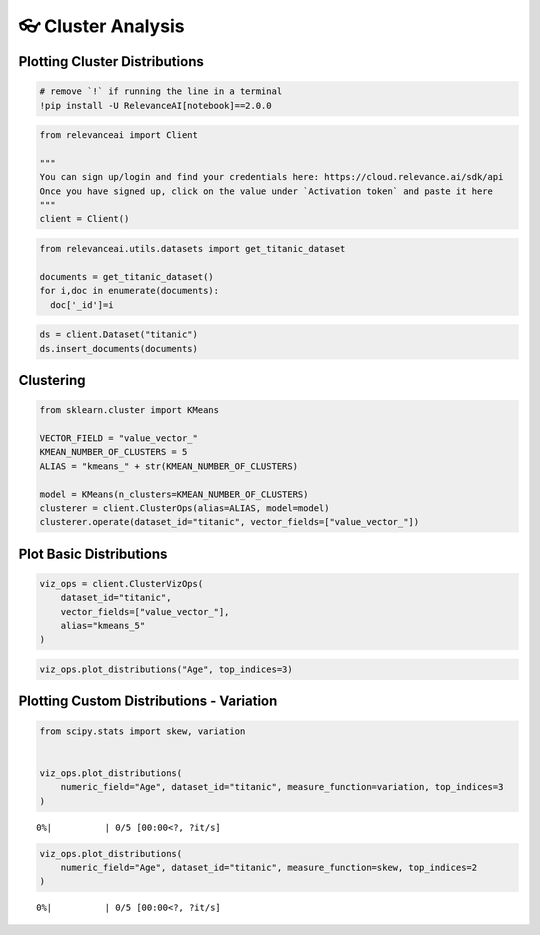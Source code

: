 👓 Cluster Analysis
===================

Plotting Cluster Distributions
------------------------------

.. code:: ipython3

    # remove `!` if running the line in a terminal
    !pip install -U RelevanceAI[notebook]==2.0.0


.. code:: ipython3

    from relevanceai import Client

    """
    You can sign up/login and find your credentials here: https://cloud.relevance.ai/sdk/api
    Once you have signed up, click on the value under `Activation token` and paste it here
    """
    client = Client()



.. code:: ipython3

    from relevanceai.utils.datasets import get_titanic_dataset

    documents = get_titanic_dataset()
    for i,doc in enumerate(documents):
      doc['_id']=i



.. code:: ipython3

    ds = client.Dataset("titanic")
    ds.insert_documents(documents)


Clustering
----------

.. code:: ipython3

    from sklearn.cluster import KMeans

    VECTOR_FIELD = "value_vector_"
    KMEAN_NUMBER_OF_CLUSTERS = 5
    ALIAS = "kmeans_" + str(KMEAN_NUMBER_OF_CLUSTERS)

    model = KMeans(n_clusters=KMEAN_NUMBER_OF_CLUSTERS)
    clusterer = client.ClusterOps(alias=ALIAS, model=model)
    clusterer.operate(dataset_id="titanic", vector_fields=["value_vector_"])




Plot Basic Distributions
------------------------

.. code:: ipython3

    viz_ops = client.ClusterVizOps(
        dataset_id="titanic",
        vector_fields=["value_vector_"],
        alias="kmeans_5"
    )


.. code:: ipython3

    viz_ops.plot_distributions("Age", top_indices=3)




.. image:: cluster_distribution_guide_files/cluster_distribution_guide_10_0.png



.. image:: cluster_distribution_guide_files/cluster_distribution_guide_10_1.png



.. image:: cluster_distribution_guide_files/cluster_distribution_guide_10_2.png


Plotting Custom Distributions - Variation
-----------------------------------------

.. code:: ipython3

    from scipy.stats import skew, variation


    viz_ops.plot_distributions(
        numeric_field="Age", dataset_id="titanic", measure_function=variation, top_indices=3
    )




.. parsed-literal::

      0%|          | 0/5 [00:00<?, ?it/s]



.. image:: cluster_distribution_guide_files/cluster_distribution_guide_12_1.png



.. image:: cluster_distribution_guide_files/cluster_distribution_guide_12_2.png



.. image:: cluster_distribution_guide_files/cluster_distribution_guide_12_3.png


.. code:: ipython3


    viz_ops.plot_distributions(
        numeric_field="Age", dataset_id="titanic", measure_function=skew, top_indices=2
    )




.. parsed-literal::

      0%|          | 0/5 [00:00<?, ?it/s]



.. image:: cluster_distribution_guide_files/cluster_distribution_guide_13_1.png



.. image:: cluster_distribution_guide_files/cluster_distribution_guide_13_2.png
